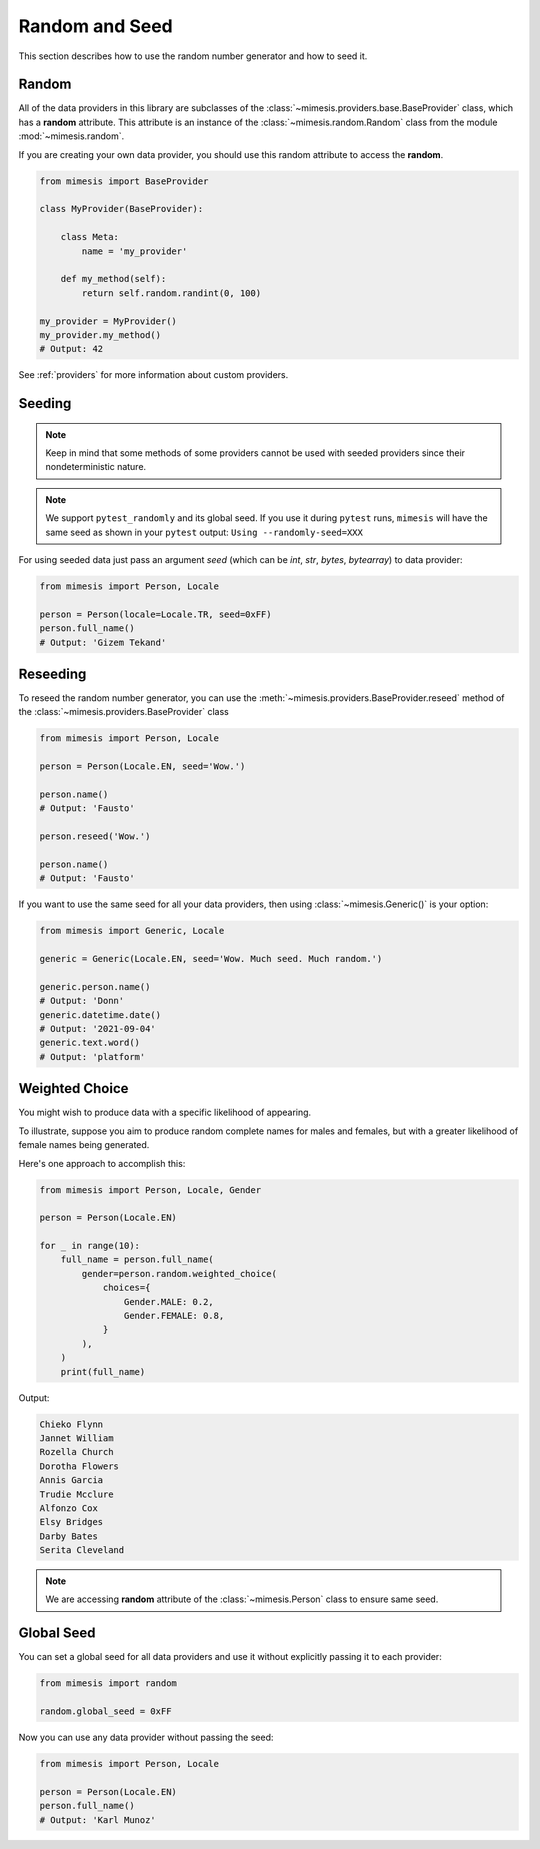 .. _seeded_data:

Random and Seed
===============

This section describes how to use the random number generator and how to seed it.

Random
------

All of the data providers in this library are subclasses of the :class:`~mimesis.providers.base.BaseProvider`
class, which has a **random** attribute.
This attribute is an instance of the :class:`~mimesis.random.Random` class from the module :mod:`~mimesis.random`.

If you are creating your own data provider, you should use this random attribute to access the **random**.

.. code-block:: python

    from mimesis import BaseProvider

    class MyProvider(BaseProvider):

        class Meta:
            name = 'my_provider'

        def my_method(self):
            return self.random.randint(0, 100)

    my_provider = MyProvider()
    my_provider.my_method()
    # Output: 42

See :ref:`providers` for more information about custom providers.


Seeding
-------

.. note::
    Keep in mind that some methods of some providers cannot be used with seeded
    providers since their nondeterministic nature.

.. note::
    We support ``pytest_randomly`` and its global seed.
    If you use it during ``pytest`` runs,
    ``mimesis`` will have the same seed as shown in your ``pytest`` output:
    ``Using --randomly-seed=XXX``

For using seeded data just pass an argument *seed* (which can be *int*, *str*, *bytes*, *bytearray*)
to data provider:

.. code-block:: python

    from mimesis import Person, Locale

    person = Person(locale=Locale.TR, seed=0xFF)
    person.full_name()
    # Output: 'Gizem Tekand'


Reseeding
---------

To reseed the random number generator, you can use the :meth:`~mimesis.providers.BaseProvider.reseed`
method of the :class:`~mimesis.providers.BaseProvider` class

.. code-block:: python

    from mimesis import Person, Locale

    person = Person(Locale.EN, seed='Wow.')

    person.name()
    # Output: 'Fausto'

    person.reseed('Wow.')

    person.name()
    # Output: 'Fausto'


If you want to use the same seed for all your data providers, then using :class:`~mimesis.Generic()` is your option:

.. code-block:: python

    from mimesis import Generic, Locale

    generic = Generic(Locale.EN, seed='Wow. Much seed. Much random.')

    generic.person.name()
    # Output: 'Donn'
    generic.datetime.date()
    # Output: '2021-09-04'
    generic.text.word()
    # Output: 'platform'


Weighted Choice
---------------

You might wish to produce data with a specific likelihood of appearing.

To illustrate, suppose you aim to produce random complete names for males
and females, but with a greater likelihood of female names being generated.

Here's one approach to accomplish this:

.. code-block:: python

    from mimesis import Person, Locale, Gender

    person = Person(Locale.EN)

    for _ in range(10):
        full_name = person.full_name(
            gender=person.random.weighted_choice(
                choices={
                    Gender.MALE: 0.2,
                    Gender.FEMALE: 0.8,
                }
            ),
        )
        print(full_name)


Output:

.. code-block:: text

    Chieko Flynn
    Jannet William
    Rozella Church
    Dorotha Flowers
    Annis Garcia
    Trudie Mcclure
    Alfonzo Cox
    Elsy Bridges
    Darby Bates
    Serita Cleveland


.. note::

    We are accessing **random** attribute of the :class:`~mimesis.Person` class to ensure same seed.


Global Seed
-----------

You can set a global seed for all data providers and use it without explicitly passing it to each provider:

.. code-block:: python

    from mimesis import random

    random.global_seed = 0xFF


Now you can use any data provider without passing the seed:

.. code-block:: python

    from mimesis import Person, Locale

    person = Person(Locale.EN)
    person.full_name()
    # Output: 'Karl Munoz'

